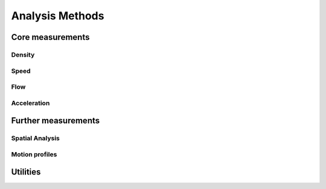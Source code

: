 ****************
Analysis Methods
****************


Core measurements
-----------------

Density
^^^^^^

.. autoapimodule:: density_calculator
    :members:
    :no-private-members:
    :no-special-members:

Speed
^^^^^^

.. autoapimodule:: speed_calculator
    :members:
    :no-private-members:
    :no-special-members:

Flow
^^^^

.. autoapimodule:: flow_calculator
    :members:
    :no-private-members:
    :no-special-members:

Acceleration
^^^^^^^^^^^^

.. autoapimodule:: acceleration_calculator
    :members:
    :no-private-members:
    :no-special-members:


Further measurements
--------------------

Spatial Analysis
^^^^^^^^^^^^^^

.. autoapimodule:: spatial_analysis
    :members:
    :no-private-members:
    :no-special-members:


Motion profiles
^^^^^^^^^^^^^

.. autoapimodule:: profile_calculator
    :members:
    :no-private-members:
    :no-special-members:


Utilities
------

.. autoapimodule:: method_utils
    :members:
    :no-private-members:
    :no-special-members:
